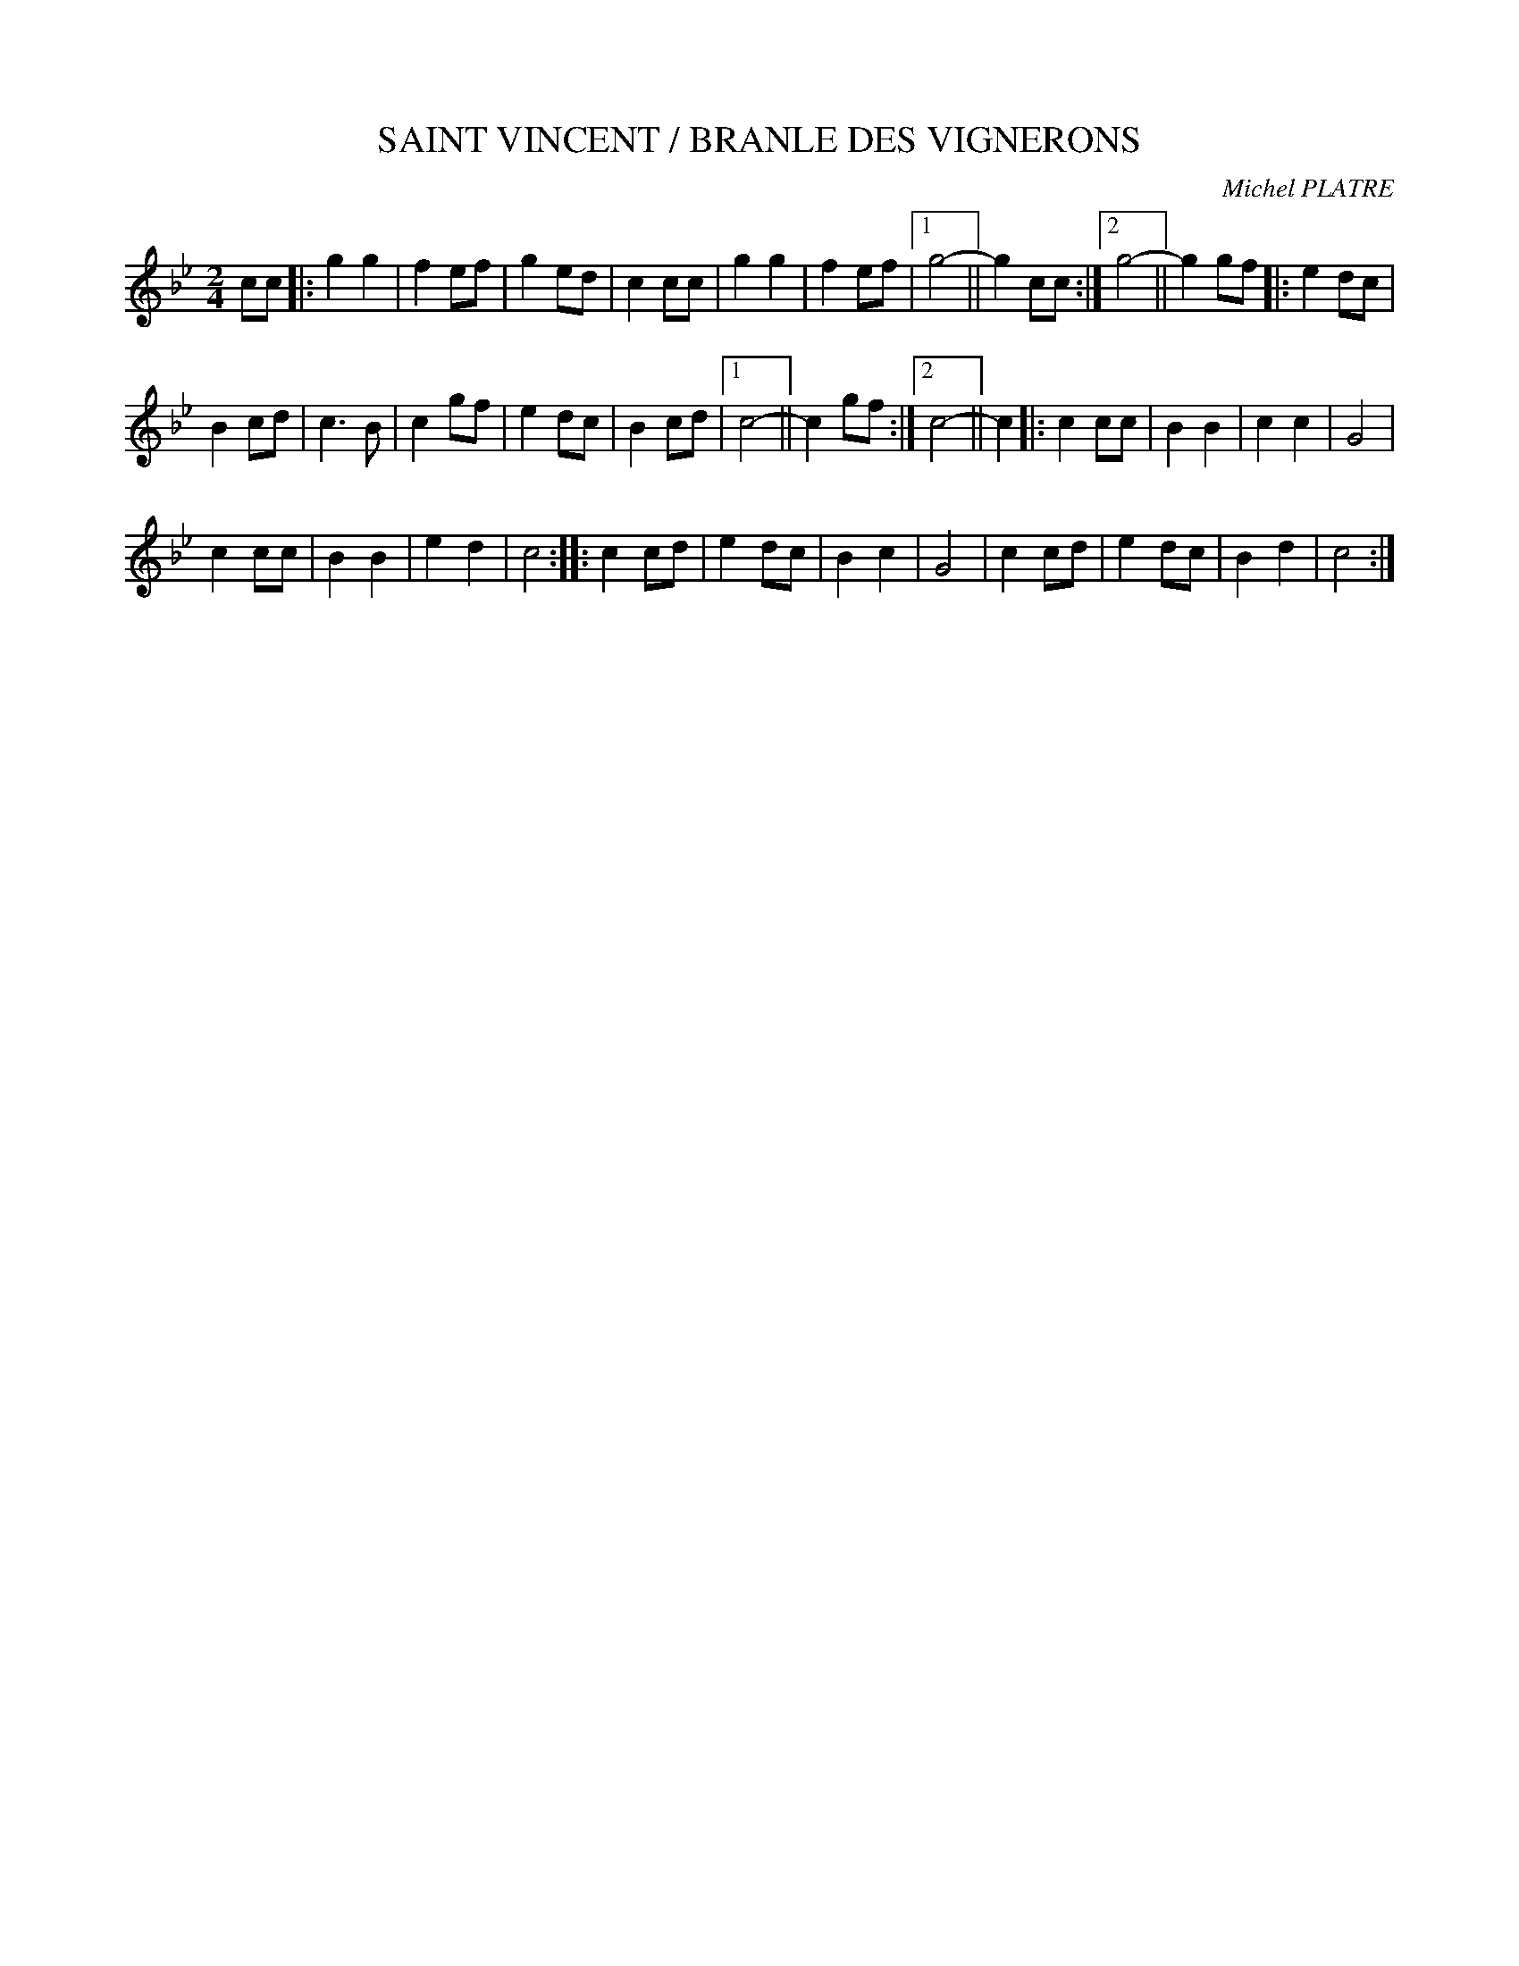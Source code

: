 X:1
T:SAINT VINCENT / BRANLE DES VIGNERONS
C:Michel PLATRE
Z:Creative Commons BY-NC-SA
L:1/8
M:2/4
K:Bb
V:1 treble 
V:1
 cc |: g2 g2 | f2 ef | g2 ed | c2 cc | g2 g2 | f2 ef |1 g4- || g2 cc :|2 g4- || g2 gf |: e2 dc | %12
 B2 cd | c3 B | c2 gf | e2 dc | B2 cd |1 c4- || c2 gf :|2 c4- || c2 |: c2 cc | B2 B2 | c2 c2 | G4 | %25
 c2 cc | B2 B2 | e2 d2 | c4 :: c2 cd | e2 dc | B2 c2 | G4 | c2 cd | e2 dc | B2 d2 | c4 :| %37

